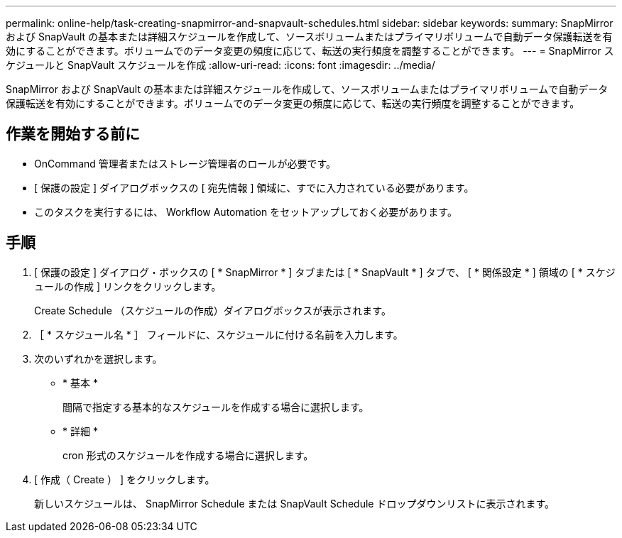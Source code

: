 ---
permalink: online-help/task-creating-snapmirror-and-snapvault-schedules.html 
sidebar: sidebar 
keywords:  
summary: SnapMirror および SnapVault の基本または詳細スケジュールを作成して、ソースボリュームまたはプライマリボリュームで自動データ保護転送を有効にすることができます。ボリュームでのデータ変更の頻度に応じて、転送の実行頻度を調整することができます。 
---
= SnapMirror スケジュールと SnapVault スケジュールを作成
:allow-uri-read: 
:icons: font
:imagesdir: ../media/


[role="lead"]
SnapMirror および SnapVault の基本または詳細スケジュールを作成して、ソースボリュームまたはプライマリボリュームで自動データ保護転送を有効にすることができます。ボリュームでのデータ変更の頻度に応じて、転送の実行頻度を調整することができます。



== 作業を開始する前に

* OnCommand 管理者またはストレージ管理者のロールが必要です。
* [ 保護の設定 ] ダイアログボックスの [ 宛先情報 ] 領域に、すでに入力されている必要があります。
* このタスクを実行するには、 Workflow Automation をセットアップしておく必要があります。




== 手順

. [ 保護の設定 ] ダイアログ・ボックスの [ * SnapMirror * ] タブまたは [ * SnapVault * ] タブで、 [ * 関係設定 * ] 領域の [ * スケジュールの作成 ] リンクをクリックします。
+
Create Schedule （スケジュールの作成）ダイアログボックスが表示されます。

. ［ * スケジュール名 * ］ フィールドに、スケジュールに付ける名前を入力します。
. 次のいずれかを選択します。
+
** * 基本 *
+
間隔で指定する基本的なスケジュールを作成する場合に選択します。

** * 詳細 *
+
cron 形式のスケジュールを作成する場合に選択します。



. [ 作成（ Create ） ] をクリックします。
+
新しいスケジュールは、 SnapMirror Schedule または SnapVault Schedule ドロップダウンリストに表示されます。


